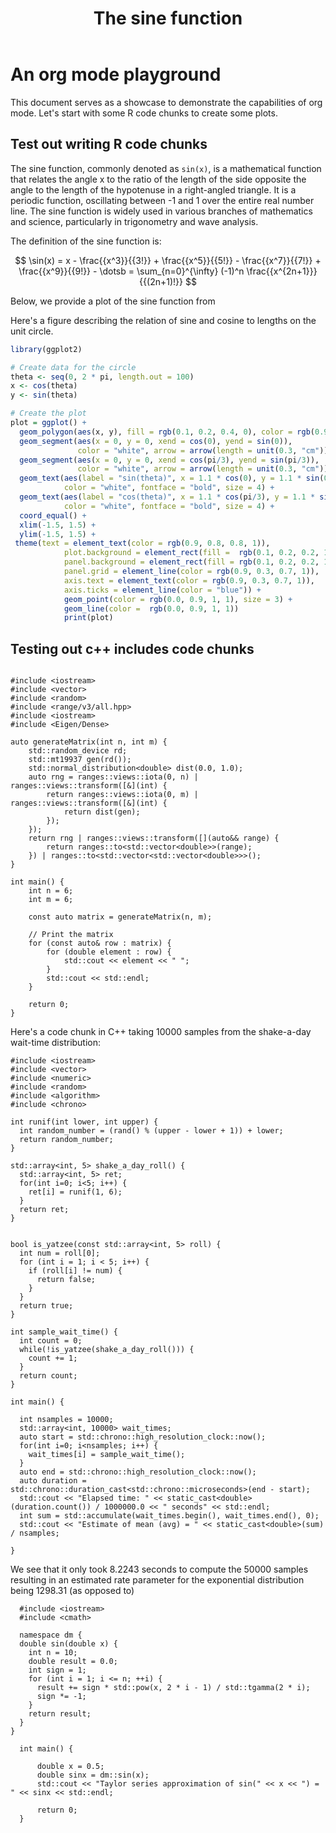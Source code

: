 #+TITLE: The sine function
#+OPTIONS: toc:nil num:nil author:nil email:nil
#+AUTHOR: Jordan Schupbach
#+EMAIL: jordans1882@gmail.com

* An org mode playground

This document serves as a showcase to demonstrate the capabilities of org mode. Let's start
with some R code chunks to create some plots.

** Test out writing R code chunks

The sine function, commonly denoted as ~sin(x)~, is a mathematical function that
relates the angle x to the ratio of the length of the side opposite the angle to
the length of the hypotenuse in a right-angled triangle. It is a periodic
function, oscillating between -1 and 1 over the entire real number line. The
sine function is widely used in various branches of mathematics and science,
particularly in trigonometry and wave analysis.

The definition of the sine function is:

\[ \sin(x) = x - \frac{{x^3}}{{3!}} + \frac{{x^5}}{{5!}} - \frac{{x^7}}{{7!}} + \frac{{x^9}}{{9!}} - \dotsb = \sum_{n=0}^{\infty} (-1)^n \frac{{x^{2n+1}}}{{(2n+1)!}} \]

Below, we provide a plot of the sine function from
# Here's a code cunk to produce the sine function from -2pi to 2pi.
#+begin_src R :file sine.png :results graphics :exports none
  library(ggplot2)

  # Create a sample data frame
  x <- seq(-6.28, 6.28, length.out = 100)
  df <- data.frame(x = x, y = sin(x))

  # Create the plot
  plot <- ggplot(df, aes(x = x, y = y)) +
       labs(title = "The Sine Function") +
       xlim(c(-6.28, 6.28)) +
       theme(
         plot.title = element_text(hjust = 0.5),
         text = element_text(color = rgb(0.9, 0.8, 0.3, 1), size = 16, face = "bold"),
         plot.background = element_rect(fill =  rgb(0.1, 0.2, 0.2, 1)),
         panel.background = element_rect(fill = rgb(0.1, 0.2, 0.4, 1), color = 'purple'),
         panel.grid = element_line(color = rgb(0.9, 0.3, 0.7, 1)),
         axis.text = element_text(color = rgb(0.9, 0.3, 0.7, 1)),
         axis.ticks = element_line(color = "blue")) +
         geom_point(color = rgb(0.0, 0.9, 1, 1), size = 3) +
         geom_line(color =  rgb(0.0, 0.9, 1, 1)
       )
  print(plot)
#+end_src

#+RESULTS:

[[file:./test.png]]



Here's a figure describing the relation of sine and cosine to lengths on the
unit circle.


#+BEGIN_SRC R :file circle.png :results graphics
library(ggplot2)

# Create data for the circle
theta <- seq(0, 2 * pi, length.out = 100)
x <- cos(theta)
y <- sin(theta)

# Create the plot
plot = ggplot() +
  geom_polygon(aes(x, y), fill = rgb(0.1, 0.2, 0.4, 0), color = rgb(0.9, 0.3, 0.7, 1), linewidth = 3) +
  geom_segment(aes(x = 0, y = 0, xend = cos(0), yend = sin(0)),
               color = "white", arrow = arrow(length = unit(0.3, "cm")), linewidth = 1) +
  geom_segment(aes(x = 0, y = 0, xend = cos(pi/3), yend = sin(pi/3)),
               color = "white", arrow = arrow(length = unit(0.3, "cm")), linewidth = 1) +
  geom_text(aes(label = "sin(theta)", x = 1.1 * cos(0), y = 1.1 * sin(0)),
            color = "white", fontface = "bold", size = 4) +
  geom_text(aes(label = "cos(theta)", x = 1.1 * cos(pi/3), y = 1.1 * sin(pi/3)),
            color = "white", fontface = "bold", size = 4) +
  coord_equal() +
  xlim(-1.5, 1.5) +
  ylim(-1.5, 1.5) +
 theme(text = element_text(color = rgb(0.9, 0.8, 0.8, 1)),
            plot.background = element_rect(fill =  rgb(0.1, 0.2, 0.2, 1)),
            panel.background = element_rect(fill = rgb(0.1, 0.2, 0.2, 1), color = 'purple'),
            panel.grid = element_line(color = rgb(0.9, 0.3, 0.7, 1)),
            axis.text = element_text(color = rgb(0.9, 0.3, 0.7, 1)),
            axis.ticks = element_line(color = "blue")) +
            geom_point(color = rgb(0.0, 0.9, 1, 1), size = 3) +
            geom_line(color =  rgb(0.0, 0.9, 1, 1))
            print(plot)

#+END_SRC

#+RESULTS:

[[file:./circle.png]]



** Testing out c++ includes code chunks

#+begin_src C++ :includes "/usr/include/eigen3/Eigen/Dense" :compiler-args -O3 :flags -std=c++20 :results output

  #include <iostream>
  #include <vector>
  #include <random>
  #include <range/v3/all.hpp>
  #include <iostream>
  #include <Eigen/Dense>

  auto generateMatrix(int n, int m) {
      std::random_device rd;
      std::mt19937 gen(rd());
      std::normal_distribution<double> dist(0.0, 1.0);
      auto rng = ranges::views::iota(0, n) | ranges::views::transform([&](int) {
          return ranges::views::iota(0, m) | ranges::views::transform([&](int) {
              return dist(gen);
          });
      });
      return rng | ranges::views::transform([](auto&& range) {
          return ranges::to<std::vector<double>>(range);
      }) | ranges::to<std::vector<std::vector<double>>>();
  }

  int main() {
      int n = 6;
      int m = 6;

      const auto matrix = generateMatrix(n, m);

      // Print the matrix
      for (const auto& row : matrix) {
          for (double element : row) {
              std::cout << element << " ";
          }
          std::cout << std::endl;
      }

      return 0;
  }
#+end_src

#+RESULTS:

Here's a code chunk in C++ taking 10000 samples from the shake-a-day wait-time
distribution:

#+begin_src C++ :compiler-args -O3 :flags -std=c++20 :results output
  #include <iostream>
  #include <vector>
  #include <numeric>
  #include <random>
  #include <algorithm>
  #include <chrono>

  int runif(int lower, int upper) {
    int random_number = (rand() % (upper - lower + 1)) + lower;
    return random_number;
  }

  std::array<int, 5> shake_a_day_roll() {
    std::array<int, 5> ret;
    for(int i=0; i<5; i++) {
      ret[i] = runif(1, 6);
    }
    return ret;
  }


  bool is_yatzee(const std::array<int, 5> roll) {
    int num = roll[0];
    for (int i = 1; i < 5; i++) {
      if (roll[i] != num) {
        return false;
      }
    }
    return true;
  }

  int sample_wait_time() {
    int count = 0;
    while(!is_yatzee(shake_a_day_roll())) {
      count += 1;
    }
    return count;
  }

  int main() {

    int nsamples = 10000;
    std::array<int, 10000> wait_times;
    auto start = std::chrono::high_resolution_clock::now();
    for(int i=0; i<nsamples; i++) {
      wait_times[i] = sample_wait_time();
    }
    auto end = std::chrono::high_resolution_clock::now();
    auto duration = std::chrono::duration_cast<std::chrono::microseconds>(end - start);
    std::cout << "Elapsed time: " << static_cast<double>(duration.count()) / 1000000.0 << " seconds" << std::endl;
    int sum = std::accumulate(wait_times.begin(), wait_times.end(), 0);
    std::cout << "Estimate of mean (avg) = " << static_cast<double>(sum) / nsamples;

  }
#+end_src

#+RESULTS:
: Elapsed time: 0.797054 seconds
: Estimate of mean (avg) = 1297.43


We see that it only took 8.2243 seconds to compute the 50000 samples resulting
in an estimated rate parameter for the exponential distribution being 1298.31
(as opposed to)


#+begin_src C++ :compiler-args -O3 :flags -std=c++20 :results output
  #include <iostream>
  #include <cmath>

  namespace dm {
  double sin(double x) {
    int n = 10;
    double result = 0.0;
    int sign = 1;
    for (int i = 1; i <= n; ++i) {
      result += sign * std::pow(x, 2 * i - 1) / std::tgamma(2 * i);
      sign *= -1;
    }
    return result;
  }
}

  int main() {

      double x = 0.5;
      double sinx = dm::sin(x);
      std::cout << "Taylor series approximation of sin(" << x << ") = " << sinx << std::endl;

      return 0;
  }


#+end_src

#+RESULTS:
: Taylor series approximation of sin(0.5) = 0.479426
